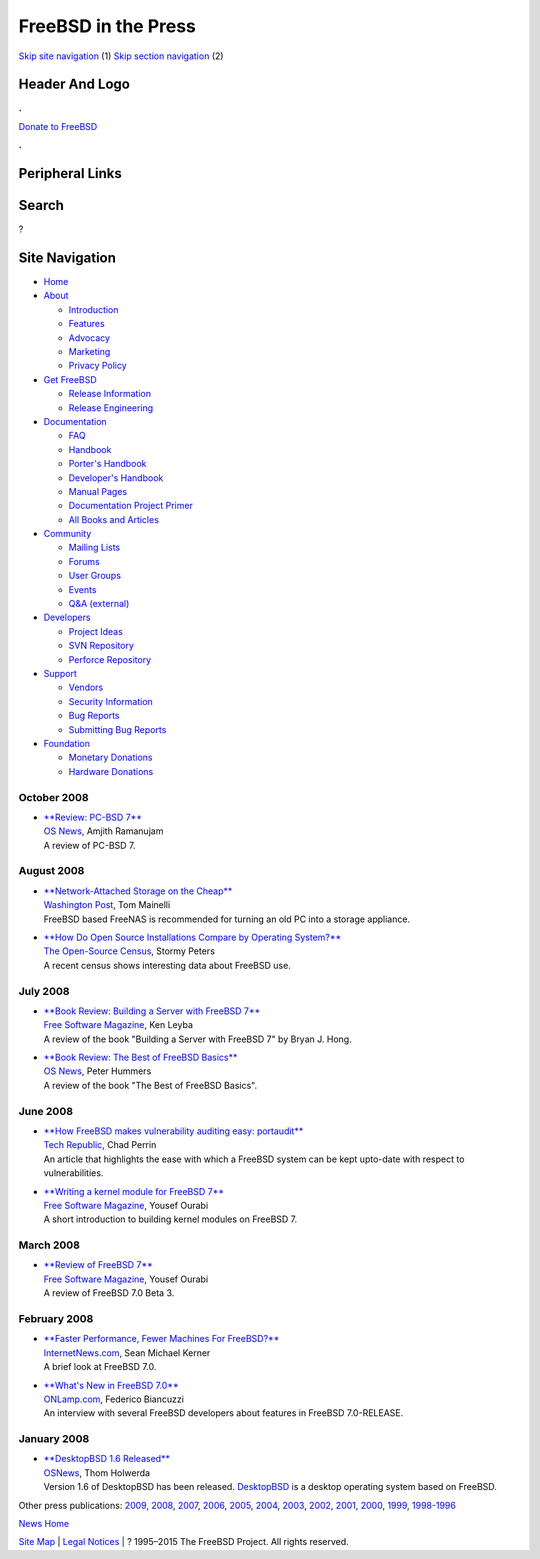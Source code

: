 ====================
FreeBSD in the Press
====================

.. raw:: html

   <div id="containerwrap">

.. raw:: html

   <div id="container">

`Skip site navigation <#content>`__ (1) `Skip section
navigation <#contentwrap>`__ (2)

.. raw:: html

   <div id="headercontainer">

.. raw:: html

   <div id="header">

Header And Logo
---------------

.. raw:: html

   <div id="headerlogoleft">

|FreeBSD|

.. raw:: html

   </div>

.. raw:: html

   <div id="headerlogoright">

.. raw:: html

   <div class="frontdonateroundbox">

.. raw:: html

   <div class="frontdonatetop">

.. raw:: html

   <div>

**.**

.. raw:: html

   </div>

.. raw:: html

   </div>

.. raw:: html

   <div class="frontdonatecontent">

`Donate to FreeBSD <https://www.FreeBSDFoundation.org/donate/>`__

.. raw:: html

   </div>

.. raw:: html

   <div class="frontdonatebot">

.. raw:: html

   <div>

**.**

.. raw:: html

   </div>

.. raw:: html

   </div>

.. raw:: html

   </div>

Peripheral Links
----------------

.. raw:: html

   <div id="searchnav">

.. raw:: html

   </div>

.. raw:: html

   <div id="search">

Search
------

?

.. raw:: html

   </div>

.. raw:: html

   </div>

.. raw:: html

   </div>

Site Navigation
---------------

.. raw:: html

   <div id="menu">

-  `Home <../../>`__

-  `About <../../about.html>`__

   -  `Introduction <../../projects/newbies.html>`__
   -  `Features <../../features.html>`__
   -  `Advocacy <../../advocacy/>`__
   -  `Marketing <../../marketing/>`__
   -  `Privacy Policy <../../privacy.html>`__

-  `Get FreeBSD <../../where.html>`__

   -  `Release Information <../../releases/>`__
   -  `Release Engineering <../../releng/>`__

-  `Documentation <../../docs.html>`__

   -  `FAQ <../../doc/en_US.ISO8859-1/books/faq/>`__
   -  `Handbook <../../doc/en_US.ISO8859-1/books/handbook/>`__
   -  `Porter's
      Handbook <../../doc/en_US.ISO8859-1/books/porters-handbook>`__
   -  `Developer's
      Handbook <../../doc/en_US.ISO8859-1/books/developers-handbook>`__
   -  `Manual Pages <//www.FreeBSD.org/cgi/man.cgi>`__
   -  `Documentation Project
      Primer <../../doc/en_US.ISO8859-1/books/fdp-primer>`__
   -  `All Books and Articles <../../docs/books.html>`__

-  `Community <../../community.html>`__

   -  `Mailing Lists <../../community/mailinglists.html>`__
   -  `Forums <https://forums.FreeBSD.org>`__
   -  `User Groups <../../usergroups.html>`__
   -  `Events <../../events/events.html>`__
   -  `Q&A
      (external) <http://serverfault.com/questions/tagged/freebsd>`__

-  `Developers <../../projects/index.html>`__

   -  `Project Ideas <https://wiki.FreeBSD.org/IdeasPage>`__
   -  `SVN Repository <https://svnweb.FreeBSD.org>`__
   -  `Perforce Repository <http://p4web.FreeBSD.org>`__

-  `Support <../../support.html>`__

   -  `Vendors <../../commercial/commercial.html>`__
   -  `Security Information <../../security/>`__
   -  `Bug Reports <https://bugs.FreeBSD.org/search/>`__
   -  `Submitting Bug Reports <https://www.FreeBSD.org/support.html>`__

-  `Foundation <https://www.freebsdfoundation.org/>`__

   -  `Monetary Donations <https://www.freebsdfoundation.org/donate/>`__
   -  `Hardware Donations <../../donations/>`__

.. raw:: html

   </div>

.. raw:: html

   </div>

.. raw:: html

   <div id="content">

October 2008
============

-  

   | `**Review: PC-BSD
     7** <http://www.osnews.com/story/20351/Review_PC-BSD_7>`__
   | `OS News <http://www.osnews.com/>`__, Amjith Ramanujam
   | A review of PC-BSD 7.

August 2008
===========

-  

   | `**Network-Attached Storage on the
     Cheap** <http://www.washingtonpost.com/wp-dyn/content/article/2008/08/26/AR2008082600237.html>`__
   | `Washington Post <http://www.washingtonpost.com/>`__, Tom Mainelli
   | FreeBSD based FreeNAS is recommended for turning an old PC into a
     storage appliance.

-  

   | `**How Do Open Source Installations Compare by Operating
     System?** <https://www.osscensus.org/newsletter/Census-News-August-2008.html>`__
   | `The Open-Source Census <http://www.osscensus.org/>`__, Stormy
     Peters
   | A recent census shows interesting data about FreeBSD use.

July 2008
=========

-  

   | `**Book Review: Building a Server with FreeBSD
     7** <http://www.freesoftwaremagazine.com/articles/book_review_building_server_freebsd_7>`__
   | `Free Software Magazine <http://www.freesoftwaremagazine.com/>`__,
     Ken Leyba
   | A review of the book "Building a Server with FreeBSD 7" by Bryan J.
     Hong.

-  

   | `**Book Review: The Best of FreeBSD
     Basics** <http://www.osnews.com/story/19947/Book_Review:_The_Best_of_FreeBSD_Basics>`__
   | `OS News <http://www.osnews.com/>`__, Peter Hummers
   | A review of the book "The Best of FreeBSD Basics".

June 2008
=========

-  

   | `**How FreeBSD makes vulnerability auditing easy:
     portaudit** <http://blogs.techrepublic.com.com/security/?p=477>`__
   | `Tech Republic <http://www.techrepublic.com.com/>`__, Chad Perrin
   | An article that highlights the ease with which a FreeBSD system can
     be kept upto-date with respect to vulnerabilities.

-  

   | `**Writing a kernel module for FreeBSD
     7** <http://www.freesoftwaremagazine.com/articles/writing_a_kernel_module_for_freebsd>`__
   | `Free Software Magazine <http://www.freesoftwaremagazine.com/>`__,
     Yousef Ourabi
   | A short introduction to building kernel modules on FreeBSD 7.

March 2008
==========

-  

   | `**Review of FreeBSD
     7** <http://www.freesoftwaremagazine.com/articles/review_of_freebsd_7>`__
   | `Free Software Magazine <http://www.freesoftwaremagazine.com/>`__,
     Yousef Ourabi
   | A review of FreeBSD 7.0 Beta 3.

February 2008
=============

-  

   | `**Faster Performance, Fewer Machines For
     FreeBSD?** <http://www.internetnews.com/dev-news/article.php/3731386/Faster+Performance+Fewer+Machines+For+FreeBSD.htm>`__
   | `InternetNews.com <http://www.internetnews.com/>`__, Sean Michael
     Kerner
   | A brief look at FreeBSD 7.0.

-  

   | `**What's New in FreeBSD
     7.0** <http://www.onlamp.com/pub/a/bsd/2008/02/26/whats-new-in-freebsd-70.html>`__
   | `ONLamp.com <http://www.onlamp.com/>`__, Federico Biancuzzi
   | An interview with several FreeBSD developers about features in
     FreeBSD 7.0-RELEASE.

January 2008
============

-  

   | `**DesktopBSD 1.6
     Released** <http://www.osnews.com/story/19134/DesktopBSD_1.6_Released>`__
   | `OSNews <http://www.osnews.com/>`__, Thom Holwerda
   | Version 1.6 of DesktopBSD has been released.
     `DesktopBSD <http://www.desktopbsd.net/>`__ is a desktop operating
     system based on FreeBSD.

Other press publications: `2009 <../2009/press.html>`__,
`2008 <../2008/press.html>`__, `2007 <../2007/press.html>`__,
`2006 <../2006/press.html>`__, `2005 <../2005/press.html>`__,
`2004 <../2004/press.html>`__, `2003 <../2003/press.html>`__,
`2002 <../2002/press.html>`__, `2001 <../2001/press.html>`__,
`2000 <../2000/press.html>`__, `1999 <../1999/press.html>`__,
`1998-1996 <../1998/press.html>`__

`News Home <../../news/news.html>`__

.. raw:: html

   </div>

.. raw:: html

   <div id="footer">

`Site Map <../../search/index-site.html>`__ \| `Legal
Notices <../../copyright/>`__ \| ? 1995–2015 The FreeBSD Project. All
rights reserved.

.. raw:: html

   </div>

.. raw:: html

   </div>

.. raw:: html

   </div>

.. |FreeBSD| image:: ../../layout/images/logo-red.png
   :target: ../..
